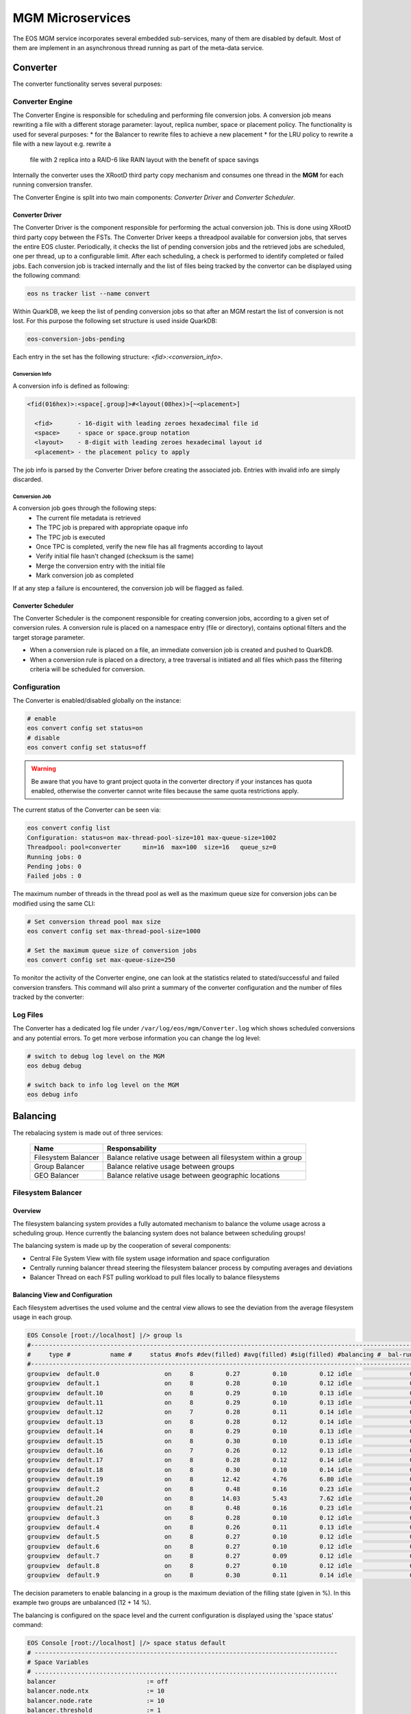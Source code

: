 .. index::
   pair: MGM; Microservices

.. highlight:: rst

.. _microservices:


MGM Microservices
=================

The EOS MGM service incorporates several embedded sub-services, many of them are disabled by default.
Most of them are implement in an asynchronous thread running as part of the meta-data service.

.. index::
   pair: MGM; Converter

Converter
---------

The converter functionality serves several purposes:

.. index::
   pair: Converter; Engine

Converter Engine
^^^^^^^^^^^^^^^^

The Converter Engine is responsible for scheduling and performing file
conversion jobs. A conversion job means rewriting a file with a different
storage parameter: layout, replica number, space or placement policy. The
functionality is used for several purposes:
* for the Balancer to rewrite files to achieve a new placement
* for the LRU policy to rewrite a file with a new layout e.g. rewrite a
  file with 2 replica into a RAID-6 like RAIN layout with the benefit of
  space savings

Internally the converter uses the XRootD third party copy mechanism and
consumes one thread in the **MGM** for each running conversion transfer.

The Converter Engine is split into two main components:
*Converter Driver* and *Converter Scheduler*.

.. index::
   pair: Converter; Driver

Converter Driver
"""""""""""""""""

The Converter Driver is the component responsible for performing the actual
conversion job. This is done using XRootD third party copy between the FSTs.
The Converter Driver keeps a threadpool available for conversion jobs,
that serves the entire EOS cluster. Periodically, it checks the list of
pending conversion jobs and the retrieved jobs are scheduled, one per
thread, up to a configurable limit. After each scheduling, a check is
performed to identify completed or failed jobs. Each conversion job is
tracked internally and the list of files being tracked by the convertor
can be displayed using the following command:

.. code-block:: bash

   eos ns tracker list --name convert

Within QuarkDB, we keep the list of pending conversion jobs so that
after an MGM restart the list of conversion is not lost. For this purpose
the following set structure is used inside QuarkDB:

.. code-block:: bash

  eos-conversion-jobs-pending

Each entry in the set has the following structure: *<fid>:<conversion_info>*.

.. index::
   pair: Conversion; Info

Conversion Info
~~~~~~~~~~~~~~~

A conversion info is defined as following:

.. code-block:: bash

  <fid(016hex)>:<space[.group]>#<layout(08hex)>[~<placement>]

    <fid>       - 16-digit with leading zeroes hexadecimal file id
    <space>     - space or space.group notation
    <layout>    - 8-digit with leading zeroes hexadecimal layout id
    <placement> - the placement policy to apply

The job info is parsed by the Converter Driver before creating
the associated job. Entries with invalid info are simply discarded.

.. index::
   pair: Conversion; Job

Conversion Job
~~~~~~~~~~~~~~

A conversion job goes through the following steps:
  - The current file metadata is retrieved
  - The TPC job is prepared with appropriate opaque info
  - The TPC job is executed
  - Once TPC is completed, verify the new file has all fragments according to layout
  - Verify initial file hasn't changed (checksum is the same)
  - Merge the conversion entry with the initial file
  - Mark conversion job as completed

If at any step a failure is encountered, the conversion job will be flagged
as failed.

.. index::
   pair: Converter; Scheduler

Converter Scheduler
"""""""""""""""""""

The Converter Scheduler is the component responsible for creating conversion jobs,
according to a given set of conversion rules. A conversion rule is placed
on a namespace entry (file or directory), contains optional filters
and the target storage parameter.

- When a conversion rule is placed on a file, an immediate conversion job is created
  and pushed to QuarkDB.
- When a conversion rule is placed on a directory, a tree traversal is initiated
  and all files which pass the filtering criteria will be scheduled for conversion.

.. index::
   pair: Converter; Configuration

Configuration
^^^^^^^^^^^^^
The Converter is enabled/disabled globally on the instance:

.. code-block:: bash

   # enable
   eos convert config set status=on
   # disable
   eos convert config set status=off

.. warning:: Be aware that you have to grant project quota in the converter
             directory if your instances has quota enabled, otherwise the
             converter cannot write files because the same quota restrictions
             apply.

The current status of the Converter can be seen via:

.. code-block:: bash

   eos convert config list
   Configuration: status=on max-thread-pool-size=101 max-queue-size=1002
   Threadpool: pool=converter      min=16  max=100  size=16   queue_sz=0
   Running jobs: 0
   Pending jobs: 0
   Failed jobs : 0


The maximum number of threads in the thread pool as well as the maximum
queue size for conversion jobs can be modified using the same CLI:

.. code-block:: bash

   # Set conversion thread pool max size
   eos convert config set max-thread-pool-size=1000

   # Set the maximum queue size of conversion jobs
   eos convert config set max-queue-size=250

.. index::
   pair: Converter; Log Files

To monitor the activity of the Converter engine, one can look at the
statistics related to stated/successful and failed conversion transfers.
This command will also print a summary of the converter configuration
and the number of files tracked by the converter:

.. code-block:: bash
   eos ns stat | grep -i "conve"
   ALL      converter info                   pool=converter      min=64  max=100  size=64   queue_sz=0
   ALL      tracker info                     tracker=convert size=0
   all ConversionJobFailed                         128.38 K       0.00       0.00       0.00       0.00     -NA-      -NA-      -NA-      -NA-     -NA-
   all ConversionJobStarted                          1.77 M       0.00       0.00       1.72       1.47     -NA-      -NA-      -NA-      -NA-     -NA-
   all ConversionJobSuccessful                       1.64 M       0.00       0.00       1.72       1.47     -NA-      -NA-      -NA-      -NA-     -NA-


Log Files
^^^^^^^^^

The Converter has a dedicated log file under ``/var/log/eos/mgm/Converter.log``
which shows scheduled conversions and any potential errors. To get more
verbose information you can change the log level:

.. code-block:: bash

   # switch to debug log level on the MGM
   eos debug debug

   # switch back to info log level on the MGM
   eos debug info


.. index::
   pair: MGM; Balancing

Balancing
---------

The rebalacing system is made out of three services:

.. epigraph::

   ========================= ======================================================================
   Name                      Responsability
   ========================= ======================================================================
   Filesystem Balancer       Balance relative usage between all filesystem within a group
   Group Balancer            Balance relative usage between groups
   GEO Balancer              Balance relative usage between geographic locations
   ========================= ======================================================================

.. index::
   pair: Balancer; File System Balancer

Filesystem Balancer
^^^^^^^^^^^^^^^^^^^

Overview
"""""""""

The filesystem balancing system provides a fully automated mechanism to balance the
volume usage across a scheduling group. Hence currently the balancing system
does not balance between scheduling groups!

The balancing system is made up by the cooperation of several components:

* Central File System View with file system usage information and space configuration
* Centrally running balancer thread steering the filesystem balancer process by computing averages and deviations
* Balancer Thread on each FST pulling workload to pull files locally to balance filesystems

.. ::note

   Balancing is en-/disabled in each space seperatly!

.. index::
   pair: Balancer; Info

Balancing View and Configuration
"""""""""""""""""""""""""""""""""

Each filesystem advertises the used volume and the central view allows to see
the deviation from the average filesystem usage in each group.

.. code-block:: bash

   EOS Console [root://localhost] |/> group ls
   #---------------------------------------------------------------------------------------------------------------------
   #     type #           name #     status #nofs #dev(filled) #avg(filled) #sig(filled) #balancing #  bal-run #drain-run
   #---------------------------------------------------------------------------------------------------------------------
   groupview  default.0                  on     8         0.27         0.10         0.12 idle                0          0
   groupview  default.1                  on     8         0.28         0.10         0.12 idle                0          0
   groupview  default.10                 on     8         0.29         0.10         0.13 idle                0          0
   groupview  default.11                 on     8         0.29         0.10         0.13 idle                0          0
   groupview  default.12                 on     7         0.28         0.11         0.14 idle                0          0
   groupview  default.13                 on     8         0.28         0.12         0.14 idle                0          0
   groupview  default.14                 on     8         0.29         0.10         0.13 idle                0          0
   groupview  default.15                 on     8         0.30         0.10         0.13 idle                0          0
   groupview  default.16                 on     7         0.26         0.12         0.13 idle                0          0
   groupview  default.17                 on     8         0.28         0.12         0.14 idle                0          0
   groupview  default.18                 on     8         0.30         0.10         0.14 idle                0          0
   groupview  default.19                 on     8        12.42         4.76         6.80 idle                0          0
   groupview  default.2                  on     8         0.48         0.16         0.23 idle                0          0
   groupview  default.20                 on     8        14.03         5.43         7.62 idle                0          0
   groupview  default.21                 on     8         0.48         0.16         0.23 idle                0          0
   groupview  default.3                  on     8         0.28         0.10         0.12 idle                0          0
   groupview  default.4                  on     8         0.26         0.11         0.13 idle                0          0
   groupview  default.5                  on     8         0.27         0.10         0.12 idle                0          0
   groupview  default.6                  on     8         0.27         0.10         0.12 idle                0          0
   groupview  default.7                  on     8         0.27         0.09         0.12 idle                0          0
   groupview  default.8                  on     8         0.27         0.10         0.12 idle                0          0
   groupview  default.9                  on     8         0.30         0.11         0.14 idle                0          0


The decision parameters to enable balancing in a group is the maximum deviation
of the filling state (given in %).
In this example two groups are unbalanced (12 + 14 %).

The balancing is configured on the space level and the current configuration
is displayed using the 'space status' command:

.. code-block:: bash

   EOS Console [root://localhost] |/> space status default
   # ------------------------------------------------------------------------------------
   # Space Variables
   # ....................................................................................
   balancer                         := off
   balancer.node.ntx                := 10
   balancer.node.rate               := 10
   balancer.threshold               := 1
   ...

.. index::
   pair: Balancer; Configuration

The configuration variables are:

.. epigraph::

   ========================= ======================================================================
   variable                  definition
   ========================= ======================================================================
   balancer                  can be off or on to disable or enable the balancing
   balancer.node.ntx         number of parallel balancer transfers running on each FST
   balancer.node.rate        rate limitation for each running balancer transfer in MB/s
   balancer.threshold        percentage at which balancing get's enabled within a scheduling group
   ========================= ======================================================================

If balancing is enabled ....

.. code-block:: bash

   EOS Console [root://localhost] |/> space config default space.balancer=on
   success: balancer is enabled!

Groups which are balancing are shown via the **eos group ls** command:

.. code-block:: bash

   EOS Console [root://localhost] |/> group ls
   #---------------------------------------------------------------------------------------------------------------------
   #     type #           name #     status #nofs #dev(filled) #avg(filled) #sig(filled) #balancing #  bal-run #drain-run
   #---------------------------------------------------------------------------------------------------------------------
   groupview  default.0                  on     8         0.27         0.10         0.12 idle                0          0
   groupview  default.1                  on     8         0.28         0.10         0.12 idle                0          0
   groupview  default.10                 on     8         0.29         0.10         0.13 idle                0          0
   groupview  default.11                 on     8         0.29         0.10         0.13 idle                0          0
   groupview  default.12                 on     7         0.28         0.11         0.14 idle                0          0
   groupview  default.13                 on     8         0.28         0.12         0.14 idle                0          0
   groupview  default.14                 on     8         0.29         0.10         0.13 idle                0          0
   groupview  default.15                 on     8         0.30         0.10         0.13 idle                0          0
   groupview  default.16                 on     7         0.26         0.12         0.13 idle                0          0
   groupview  default.17                 on     8         0.28         0.12         0.14 idle                0          0
   groupview  default.18                 on     8         0.30         0.10         0.14 idle                0          0
   groupview  default.19                 on     8        12.42         4.76         6.80 balancing          10          0
   groupview  default.2                  on     8         0.48         0.16         0.23 idle                0          0
   groupview  default.20                 on     8        14.03         5.43         7.62 balancing          12          0
   groupview  default.21                 on     8         0.48         0.16         0.23 idle                0          0
   groupview  default.3                  on     8         0.28         0.10         0.12 idle                0          0
   groupview  default.4                  on     8         0.26         0.11         0.13 idle                0          0
   groupview  default.5                  on     8         0.27         0.10         0.12 idle                0          0
   groupview  default.6                  on     8         0.27         0.10         0.12 idle                0          0
   groupview  default.7                  on     8         0.27         0.09         0.12 idle                0          0
   groupview  default.8                  on     8         0.27         0.10         0.12 idle                0          0
   groupview  default.9                  on     8         0.30         0.11         0.14 idle                0          0

The current balancing can also be viewed by space or node:

.. code-block:: bash

   EOS Console [root://localhost] |/> space ls --io
   #----------------------------------------------------------------------------------------------------------------------------------------------------------------------
   #     name # diskload # diskr-MB/s # diskw-MB/s #eth-MiB/s # ethi-MiB # etho-MiB #ropen #wopen # used-bytes #  max-bytes # used-files # max-files #  bal-run #drain-run
   #----------------------------------------------------------------------------------------------------------------------------------------------------------------------
   default       0.02        66.00        66.00        862         57         60     31     22      1.99 TB    347.33 TB     805.26 k     16.97 G         51          0

   EOS Console [root://localhost] |/> node ls --io
   #------------------------------------------------------------------------------------------------------------------------------------------------------------------------------------
   #               hostport # diskload # diskr-MB/s # diskw-MB/s #eth-MiB/s # ethi-MiB # etho-MiB #ropen #wopen # used-bytes #  max-bytes # used-files # max-files #  bal-run #drain-run
   #------------------------------------------------------------------------------------------------------------------------------------------------------------------------------------
   lxfsra02a02.cern.ch:1095       0.08        41.00         0.00        119          0         41     23      0    825.47 GB     41.92 TB     298.80 k      2.05 G          0          0
   lxfsra02a05.cern.ch:1095       0.03        19.00         0.00        119          0         19      2      0    832.01 GB     43.92 TB     152.14 k      2.15 G          0          0
   lxfsra02a06.cern.ch:1095       0.01         0.00        11.00        119         12          0      0      6     70.05 GB     43.92 TB      54.77 k      2.15 G         10          0
   lxfsra02a07.cern.ch:1095       0.01         0.00        11.00        119          9          0      0      3     79.95 GB     43.92 TB      75.91 k      2.15 G         10          0
   lxfsra02a08.cern.ch:1095       0.01         0.00        11.00        119          9          0      0      2     52.01 GB     43.92 TB      61.25 k      2.15 G          8          0
   lxfsra04a01.cern.ch:1095       0.01         0.00        10.00        119          9          0      0      1     72.12 GB     41.92 TB      60.92 k      2.05 G          8          0
   lxfsra04a02.cern.ch:1095       0.01         0.00        10.00        119          9          0      0      7     52.32 GB     43.92 TB      86.72 k      2.15 G         10          0
   lxfsra04a03.cern.ch:1095       0.01         0.00        10.00        119          9          0      0      5     10.53 GB     43.92 TB      14.80 k      2.15 G          5          0

To see the usage difference within the group, one can inspect all the group filesystems via **eos group ls --IO** e.g.

.. code-block:: bash

   EOS Console [root://localhost] |/> group ls --IO default.20
   #---------------------------------------------------------------------------------------------------------------------
   #     type #           name #     status #nofs #dev(filled) #avg(filled) #sig(filled) #balancing #  bal-run #drain-run
   #---------------------------------------------------------------------------------------------------------------------
   groupview  default.20                 on     8        13.71         5.48         7.47 balancing          37          0
   #.................................................................................................................................................................................................................
   #                     hostport #  id #     schedgroup # diskload # diskr-MB/s # diskw-MB/s #eth-MiB/s # ethi-MiB # etho-MiB #ropen #wopen # used-bytes #  max-bytes # used-files # max-files #  bal-run #drain-run
   #.................................................................................................................................................................................................................
   lxfsra02a05.cern.ch:1095    17       default.20       0.47        12.00         0.00        119          0         21      1      0    383.17 GB      2.00 TB      59.33 k     97.52 M          0          0
   lxfsra02a06.cern.ch:1095    35       default.20       0.08         0.00         6.00        119         10          0      0      6     26.56 GB      2.00 TB       6.23 k     97.52 M          7          0
   lxfsra04a01.cern.ch:1095    57       default.20       0.13         0.00         6.00        119          9          0      0      4     25.01 GB      2.00 TB       6.11 k     97.52 M          4          0
   lxfsra02a08.cern.ch:1095    77       default.20       0.08         0.00         6.00        119         11          0      0      5     27.36 GB      2.00 TB       6.64 k     97.52 M          8          0
   lxfsra04a02.cern.ch:1095    99       default.20       0.07         0.00         4.00        119         10          0      0      3     26.57 GB      2.00 TB       7.75 k     97.52 M          6          0
   lxfsra02a02.cern.ch:1095   121       default.20       1.00        22.00         0.00        119          0         41     21      0    351.07 GB      2.00 TB      59.80 k     97.52 M          0          0
   lxfsra02a07.cern.ch:1095   143       default.20       0.10         0.00         7.00        119          9          0      0      2     28.57 GB      2.00 TB       7.46 k     97.52 M          7          0
   lxfsra04a03.cern.ch:1095   165       default.20       0.12         0.00         6.00        119         10          0      0      5      7.56 GB      2.00 TB       2.96 k     97.52 M          5          0


The scheduling activity for balancing can be monitored with the **eos ns ls** command:

.. code-block:: bash

   EOS Console [root://localhost] |/> ns stat
   # ------------------------------------------------------------------------------------
   # Namespace Statistic
   # ------------------------------------------------------------------------------------
   ALL      Files                            682781 [booted] (12s)
   ALL      Directories                      1316
   # ....................................................................................
   ALL      File Changelog Size              804.27 MB
   ALL      Dir  Changelog Size              515.98 kB
   # ....................................................................................
   ALL      avg. File Entry Size             1.18 kB
   ALL      avg. Dir  Entry Size             392.00 B
   # ------------------------------------------------------------------------------------
   ALL      Execution Time                   0.40 +- 1.12
   # -----------------------------------------------------------------------------------------------------------
   who      command                          sum             5s     1min     5min       1h exec(ms) +- sigma(ms)
   # -----------------------------------------------------------------------------------------------------------
   ALL        Access                                      0     0.00     0.00     0.00     0.00     -NA- +- -NA-
    ....
   ALL        Schedule2Balance                         6423    11.75    10.81    10.71     1.78     -NA- +- -NA-
   ALL        Schedule2Drain                              0     0.00     0.00     0.00     0.00     -NA- +- -NA-
   ALL        Scheduled2Balance                        6423    11.75    10.81    10.71     1.78     4.20 +- 0.57
   ALL        SchedulingFailedBalance                     0     0.00     0.00     0.00     0.00     -NA- +- -NA-


The relevant counters are:

.. epigraph::

   ============================== =====================================================================
   state                          definition
   ============================== =====================================================================
   Schedule2Balance               counter/rate at which all FSTs ask for a file to balance
   ScheduledBalance               counter/rate of balancing transfers which have been scheduled to FSTs
   SchedulingFailedBalance        counter/rate of scheduling requests which could not get any workload
                                  (e.g. no file matches the target machine)
   ============================== =====================================================================

.. index::
   pair: Balancer; Group Balancer

Group Balancer
^^^^^^^^^^^^^^

The group balancer uses the converter mechanism to move files from groups
above a given threshold filling state to groups under the threshold filling
state. Once the groups fall within the threshold they no longer participate in
balancing and thus prevents further oscillations, once the groups are in a
settled state.


.. index::
   pair: Group Balancer; Engine


Group Balancer Engine
"""""""""""""""""""""

From EOS 4.8.74 2 different balancer engines are supported which can be switched
at runtime. A brief description of the various engines and their features are
described below. Please note that only one engine can be configured to run at a
time.

Std
~~~

This is the default engine, which uses deviation from the average groups filled
to decide which groups are the outliers to be balanced. Both the deviation from
the left and right can be configured individually to further fine tune how the
groups are picked for balancing. The parameter is to be entered as percent value
as deviation from average. Groups within the threshold values will not
participate in balancing. Files from groups above the threshold will be picked
at random within constraints (see `min/max_file_size` config below) and moved to
groups below threshold. The parameters expected for the engine are
`max_threshold` and `min_threshold`, groups above max_threshold deviation from
average and below min_threshold deviation from average will be the participating
groups. For compatibility the currently ``groupbalancer.threshold`` will be as a
default value in case both ``groupbalancer.min_threshold`` and
``groupbalancer.max_threshold`` aren't provided. It is recommended to explicitly
configure as this option may be removed in a future release.

MinMax
~~~~~~

This engine can be used as a stop gap engine to balance outliers, unlike the
std. engine no averages are computed, this engine takes static min & max
threshold values which are absolute `%` of groups fill ratio. Groups with usage
above the `max_threshold` (for eg 90%) will be chosen for filling to groups with
usage below `min_threshold`. While for almost all common use cases std. engine
should fit the bill, when needing to do targetted balancing only on certain
outliers this engine can be used as a temporary measure. This engine is only
recommended as a quick fix to balance outliers and then it is recommended to run
the std. engine to balance for longer periods of time.

.. index::
   pair: Group Balancer; Configuration

Freespace
~~~~~~~~~

This engine can be used in case groups have non uniform total capacities and you
want to make the absolute free space equal in all groups. The geoscheduler picks
groups in a round robin fashion, so having absolute freespace equal makes it
easy to keep groups in balance after. The same parameters `max_threshold` and
`min_threshold` can be used to tweak the spread of total freespace allowed. Additionally a list of groups that do not need to participate in balancing activity can be configured via the key ``groupbalancer.blocklist``. For adding removing the same key needs to be set again to the new value.


Configuration
"""""""""""""
Groupbalancing is enabled/disabled by space:

.. code-block:: bash

   # enable
   eos space config default space.groupbalancer=on
   # disable
   eos space config default space.groupbalancer=off

The current configuration of Group Balancing can be seen via

.. code-block:: bash

   eos -b space status default
   # ------------------------------------------------------------------------------------
   # Space Variables
   # ....................................................................................
   ...
   groupbalancer                    := on
   groupbalancer.engine             := std
   groupbalancer.file_attempts      := 50
   groupbalancer.max_file_size      := 20000000000
   groupbalancer.min_file_size      := 1000000000
   groupbalancer.max_threshold      := 5
   groupbalancer.min_threshold      := 5
   groupbalancer.ntx                := 1500
   groupbalancer.threshold          := 1  # Deprecated, this value will not be used if min/max thresholds are set
   ...

The ``max_file_size`` and ``min_file_size`` parameter decides the size of files
to be picked for transfer. The ``file_attempts`` is the number of attempts the
random picker will use to try to find a file within those sizes. For really
sparse file systems, where the probability of finding a file within the size
might be lower, it is possible to tweak this number. The number of concurrent
transfers to schedule is defined via the **groupbalancer.ntx** space variable,
this is the number of transfers in every cycle of groupbalancer scheduling,
which is every 10s. Hence it is recommended to set a min value in the hundreds
or around 1000 (and watch the progress occasionally with eos io stat) if the
groups are really unbalanced:

.. code-block:: bash

   # schedule 10 transfers in parallel
   eos space config default space.groupbalancer.ntx=1000

Configure the groupbalancer engine:

.. code-block:: bash

   # configure the goupbalancer engine
   eos space config default space.groupbalancer.engine=std

The threshold in percent is defined via the **groupbalancer.min_threshold** &
**groupbalancer.max_threshold** variable. For std. balancer engine this is a
percent deviation from average:

.. code-block:: bash

   # set a 3 percent min threshold & 5 percent max threshold
   eos space config default space.groupbalancer.min_threshold=3
   eos space config default space.groupbalancer.max_threshold=5

In case you want to run the minmax balancer engine, here the values are
absolute values

   # set a 3 percent min threshold & 5 percent max threshold
   eos space config default space.groupbalancer.engine=minmax
   eos space config default space.groupbalancer.min_threshold=60
   eos space config default space.groupbalancer.max_threshold=80


Make sure that you have enabled the converter and the **converter.ntx** space
variable is bigger than **groupbalancer.ntx** :

.. code-block:: bash

   # enable the converter
   eos space config default space.converter=on
   # run 20 conversion transfers in parallel
   eos space config default space.converter.ntx=20

One can see the same settings and the number of active conversion transfers
(scroll to the right):

.. code-block:: bash

   eos space ls
   #------------------------------------------------------------------------------------------------------------------------------------------------------------------------------------------------------
   #     type #           name #  groupsize #   groupmod #N(fs) #N(fs-rw) #sum(usedbytes) #sum(capacity) #capacity(rw) #nom.capacity #quota #balancing # threshold # converter #  ntx # active #intergroup
   #------------------------------------------------------------------------------------------------------------------------------------------------------------------------------------------------------
   spaceview           default           22           22    202       123          2.91 T       339.38 T      245.53 T          0.00     on        off        0.00          on 100.00     0.00         off


Configure blocklisting, ie. groups that do not participate. (Only used in freespace engine currently)

.. code-block:: bash

   # blocklist groups default.2, default.8 in participating
   eos space config default space.groupbalancer.blocklist=default.2, default.8

.. index::
   pair: Group Balancer; Info

Status
"""""""

Status of the groupbalancer engine can be viewed with

.. code-block:: bash

   $ eos space groupbalancer status default
   Engine configured          : Std
   Current Computed Average   : 0.397366
   Min Deviation Threshold    : 0.03
   Max Deviation Threshold    : 0.05
   Total Group Size: 25
   Total Groups Over Threshold: 8
   Total Groups Under Threshold: 12
   # Detailed view of groups available with `--detail` switch
   $ eos space groupbalancer status default --detail
   engine configured          : Std
   Current Computed Average   : 0.397258
   Min Deviation Threshold    : 0.03
   Max Deviation Threshold    : 0.05
   Total Group Size: 25
   Total Groups Over Threshold: 8
   Total Groups Under Threshold: 12
   Groups Over Threshold
   ┌──────────┬──────────┬──────────┬──────────┐
   │Group     │ UsedBytes│  Capacity│    Filled│
   ├──────────┴──────────┴──────────┴──────────┤
   │default.8      2.75 T     6.00 T       0.46│
   │default.6      5.34 T     6.00 T       0.89│
   │default.5      2.78 T     6.00 T       0.46│
   │default.12     2.74 T     6.00 T       0.46│
   │default.11     2.77 T     6.00 T       0.46│
   │default.10     2.74 T     6.00 T       0.46│
   │default.3      2.83 T     6.00 T       0.47│
   │default.0      5.36 T     6.00 T       0.89│
   └───────────────────────────────────────────┘

   Groups Under Threshold
   ┌──────────┬──────────┬──────────┬──────────┐
   │Group     │ UsedBytes│  Capacity│    Filled│
   ├──────────┴──────────┴──────────┴──────────┤
   │default.9      2.19 T     6.00 T       0.36│
   │default.7      2.18 T     6.00 T       0.36│
   │default.24     1.78 T     6.00 T       0.30│
   │default.21     2.20 T     6.00 T       0.37│
   │default.2      1.47 G     6.00 T       0.00│
   │default.18     1.86 T     6.00 T       0.31│
   │default.17     2.17 T     6.00 T       0.36│
   │default.20     1.81 T     6.00 T       0.30│
   │default.15     1.80 T     6.00 T       0.30│
   │default.14     6.10 G     6.00 T       0.00│
   │default.13     2.15 T     6.00 T       0.36│
   │default.1      1.75 T     6.00 T       0.29│
   └───────────────────────────────────────────┘

For MinMax engines these numbers are absolute percent (for eg this was configured with 45 & 85)

.. code-block:: bash

   $ eos space groupbalancer status default
   Engine configured: MinMax
   Min Threshold    : 0.45
   Max Threshold    : 0.85
   Total Group Size: 25
   Total Groups Over Threshold: 9
   Total Groups Under Threshold: 4

There is a 60s cache for values, so if values are reconfigured

Traffic from the groupbalancer is tagged as ``eos/groupbalancer`` and visible in iostat

.. code-block:: bash

   eos io stat -x
    io │             application│    1min│    5min│      1h│     24h
   └───┴────────────────────────┴────────┴────────┴────────┴────────┘
   out        eos/groupbalancer  86.41 G 190.89 G   2.95 T  19.15 T
   out          eos/replication        0   1.49 G  52.96 G  52.96 G
   out                    other      605   1.33 K  10.77 K  64.73 K
   in         eos/groupbalancer  18.91 G  85.30 G   2.83 T  19.04 T
   in           eos/replication        0   1.43 G  52.90 G  52.90 G
   in                     other      605   1.33 K  10.77 K  64.73 K

.. index::
   pair: Group Balancer; Log Files

Log Files
""""""""""
The Group Balancer has a dedicated log file under ``/var/log/eos/mgm/GroupBalancer.log``
which shows basic variables used for balancing decisions and scheduled transfers. To get more
verbose information you can change the log level:

.. code-block:: bash

   # switch to debug log level on the MGM
   eos debug debug

   # switch back to info log level on the MGM
   eos debug info

.. index::
   pair: Balancer; GEO Balancer


GEO Balancer
^^^^^^^^^^^^

The GEO Balancer uses the converter mechanism to redistribute files according
to their geographical location. Currently it is only moving files with replica
layouts. To avoid oscillations a threshold parameter defines when geo balancing stops e.g.
the deviation from the average in a group is less then the threshold parameter.

.. index::
   pair: GEO Balancer; Configuration

Configuration
"""""""""""""
GEO balancing uses the relative filling state of a geo tag and not absolute byte
values.

GEO balancing is enabled/disabled by space:

.. code-block:: bash

   # enable
   eos space config default space.geobalancer=on
   # disable
   eos space config default space.geobalancer=off

The curent status of GEO Balancing can be seen via

.. code-block:: bash

   eos -b space status default
   # ------------------------------------------------------------------------------------
   # Space Variables
   # ....................................................................................
   ...
   geobalancer                    := off
   geobalancer.ntx                := 0
   geobalancer.threshold          := 0.1
   ...

The number of concurrent transfers to schedule is defined via the **geobalancer.ntx**
space variable:

.. code-block:: bash

   # schedule 10 transfers in parallel
   eos space config default space.geobalancer.ntx=10

The threshold in percent is defined via the **geobalancer.threshold** variable:

.. code-block:: bash

   # set a 5 percent threshold
   eos space config default space.geobalancer.threshold=5

Make sure that you have enabled the converter and the **converter.ntx** space
variable is bigger than **geobalancer.ntx** :

.. code-block:: bash

   # enable the converter
   eos space config default space.converter=on
   # run 20 conversion transfers in parallel
   eos space config default space.converter.ntx=20

One can see the same settings and the number of active conversion transfers
(scroll to the right):

.. code-block:: bash

   eos space ls
   #------------------------------------------------------------------------------------------------------------------------------------------------------------------------------------------------------
   #     type #           name #  groupsize #   groupmod #N(fs) #N(fs-rw) #sum(usedbytes) #sum(capacity) #capacity(rw) #nom.capacity #quota #balancing # threshold # converter #  ntx # active #intergroup
   #------------------------------------------------------------------------------------------------------------------------------------------------------------------------------------------------------
   spaceview           default           22           22    202       123          2.91 T       339.38 T      245.53 T          0.00     on        off        0.00          on 100.00     0.00         off

.. warning::
   You have to configure geo mapping for clients, at least for the MGM machine,
   otherwise EOS does not apply the geoplacement/scheduling algorithm and GEO
   Balancing does not give the expected results!

.. index::
   pair: GEO Balanacer; Log Files

Log Files
"""""""""
The GEO Balancer has a dedicated log file under ``/var/log/eos/mgm/GeoBalancer.log``
which shows basic variables used for balancing decisions and scheduled transfers. To get more
verbose information you can change the log level:

.. code-block:: bash

   # switch to debug log level on the MGM
   eos debug debug

   # switch back to info log level on the MGM
   eos debug info

.. index::
   pair: MGM; Draining

Draining
--------

The drain system contains two engines:

* Filesystem Draining
* Group Draining

.. index::
   pair: Draining; Filesystem Draining

Filesystem Draining
^^^^^^^^^^^^^^^^^^^

Overview
""""""""

The EOS drain system provides a fully automatic mechanism to drain (empty)
filesystems under certain error conditions. A file system drain is triggered
by an IO error on a file system or manually by an operator setting a
filesystem in drain mode.

The drain engine makes use of the GeoTreeEngine component to decide where
to move the drained replicas. The drain proccesses are spawned on the MGM and
represent simple XRootD third-party-copy transfers.

.. index::
   pair: FST; Scrubber


FST Scrubber
~~~~~~~~~~~~

Each FST run's a dedicated thread doing scrubbing. Scrubbing is running if the
file system configuration is at least **wo** ( e.g. in write-only or read-write mode),
the file system is in **booted** state and the label of the
filesystem ``<mountpoint>/.eosfsid + <mountpoint>/.eosfsuuid`` is readable.
If the label is not readable the Scrubber broadcasts an IO error for filesystems
in **ro**, **wo** or **rw** mode and **booted** state with the error text
"filesystem seems to be not mounted anymore".

The FST scrubber follows the filling size of a disk and writes test pattern
files at 0%, 10%, 20% ... 90% filling with the goal to do tests equally
distributed over the physical size of the disk. At each 10% filling position
the scrubber creates a write-once file to be re-read in each scrubbing pass
and a re-write file which is re-written and re-read in each scrubbing pass.
The following pattern is written into the test files:

.. code-block:: bash

   scrubPattern[0][i]=0xaaaa5555aaaa5555ULL;
   scrubPattern[0][i+1]=0x5555aaaa5555aaaaULL;
   scrubPattern[1][i]=0x5555aaaa5555aaaaULL;
   scrubPattern[1][i+1]=0xaaaa5555aaaa5555ULL;

Pattern 0 or pattern 1 is selected randomly. Each test file has 1MB size and
the scrub file names are ``<mountpoint>/scrub.write-once.[0-9]`` and
``<mountpoint>/scrub.re-write.[0-9]``.

In case an error is detected, the FST broadcasts an EIO to the MGM with the
error text "filesystem probe error detected".

You can see filesystems in error state and the error text on the MGM node doing:

.. code-block:: bash

   EOS Console [root://localhost] |/> fs ls -e
   #...............................................................................................
   #                   host #   id #     path #       boot # configstatus #      drain #... #errmsg
   #...............................................................................................
        lxfsrk51a02.cern.ch   3235    /data05  opserror            empty      drained   5 filesystem seems to be
                                                                                          not mounted anymore
        lxfsrk51a04.cern.ch   3372    /data19  opserror            empty      drained   5 filesystem probe error detected


.. index::
   pair: Filesystem; Statemachine
   pair: Filesystem; View

Central File System View and State Machine
~~~~~~~~~~~~~~~~~~~~~~~~~~~~~~~~~~~~~~~~~~

Each filesystem in EOS has a configuration, boot state and drain state.

The possible configuration states are self explaining:

.. epigraph::

   ============= ======================================================================================
   state          definition
   ============= ======================================================================================
   rw            filesystem set in read write mode
   wo            filesystem set in write-once mode
   ro            filesystem set in read-only mode
   drain         filesystem set in drain mode
   off           filesystem set disabled
   empty         filesystem is empty e.g. contains no files any more
   ============= ======================================================================================

File systems involved in any kind of IO need to be in boot state booted.

The configured file systems are shown via:

.. code-block:: bash

   EOS Console [root://localhost] |/> fs ls

   #.........................................................................................................................
   #                   host (#...) #   id #           path #     schedgroup #       boot # configstatus #      drain # active
   #.........................................................................................................................
        lxfsra02a05.cern.ch (1095)      1          /data01        default.0       booted             rw      nodrain   online
        lxfsra02a05.cern.ch (1095)      2          /data02       default.10       booted             rw      nodrain   online
        lxfsra02a05.cern.ch (1095)      3          /data03        default.1       booted             rw      nodrain   online
        lxfsra02a05.cern.ch (1095)      4          /data04        default.2       booted             rw      nodrain   online
        lxfsra02a05.cern.ch (1095)      5          /data05        default.3       booted             rw      nodrain   online

As shown each file system has also a drain state. Drain states can be:

.. epigraph::

   ================ ==============================================================================================================================================================================
   state            definition
   ================ ==============================================================================================================================================================================
   nodrain          file system is currently not draining
   prepare          the drain process is prepared - this phase lasts 60 seconds
   wait             the drain process either waits for the namespace to be booted or it is waiting that the graceperiod has passed (see below)
   draining         the drain process is enabled - nodes inside the scheduling group start to pull transfers to drop replicas from the filesystem to drain
   stalling         in the last 5 minutes there was noprogress of the drain procedure. This happens if the files to transfer are very huge or there are only files left which cannot be replicated.
   expired          the time defined by the drainperiod variable has passed and the drain process is stopped. There are files left on the disk which couldn't be drained.
   drained          all files have been drained from the filesystem.
   failed           the drain activity is finished but there are still files on file system that could not be drained and require a manual inspection.
   ================ ==============================================================================================================================================================================

The final state can be one of the following: expired, failed or drained.

The drain and grace periods are defined as a space variables (e.g. automatically
applied to all filesystems in that space when they are moved into or registered).

One can see the settings via the space command:

.. code-block:: bash

   EOS Console [root://localhost] |/> space status default
   # ------------------------------------------------------------------------------------
   # Space Variables
   # ....................................................................................
   balancer                         := on
   balancer.node.ntx                := 10
   balancer.node.rate               := 10
   balancer.threshold               := 1
   drainer.node.ntx                 := 10
   drainer.node.rate                := 25
   drainperiod                      := 3600
   graceperiod                      := 86400
   groupmod                         := 24
   groupsize                        := 20
   headroom                         := 0.00 B
   quota                            := off
   scaninterval                     := 1

They can be modified by setting the *drainperiod* or *graceperiod* variable in
number of seconds:

.. code-block:: bash

   EOS Console [root://localhost] |/> space config default space.drainperiod=86400
   success: setting drainperiod=86400

   EOS Console [root://localhost] |/> space config default space.graceperiod=86400
   success: setting graceperiod=86400

.. warning::
   This defines the variables only if filesystems are registered or moved into that space.

If you want to apply this setting to all filesystems in that space,
you have additionally to call:

.. code-block:: bash

   EOS Console [root://localhost] |/> space config default fs.drainperiod=86400
   EOS Console [root://localhost] |/> space config default fs.graceperiod=86400

If you want a global overview about running drain processes, you can get the
number of running drain transfers by space, by group, by node and by filesystem:

.. code-block:: bash

   EOS Console [root://localhost] |/> space ls --io
   #----------------------------------------------------------------------------------------------------------------------------------------------------------------------
   #     name # diskload # diskr-MB/s # diskw-MB/s #eth-MiB/s # ethi-MiB # etho-MiB #ropen #wopen # used-bytes #  max-bytes # used-files # max-files #  bal-run #drain-run
   #----------------------------------------------------------------------------------------------------------------------------------------------------------------------
   default       0.01        32.00        17.00        862         15         14      9      9      6.97 TB    347.33 TB      20.42 M     16.97 G          0         10

   EOS Console [root://localhost] |/> group  ls --io
   #----------------------------------------------------------------------------------------------------------------------------------------------------------------------------
   #           name # diskload # diskr-MB/s # diskw-MB/s #eth-MiB/s # ethi-MiB # etho-MiB #ropen #wopen # used-bytes #  max-bytes # used-files # max-files #  bal-run #drain-run
   #----------------------------------------------------------------------------------------------------------------------------------------------------------------------------
   default.0              0.00         0.00         0.00        952        217        199      0      0    338.31 GB     15.97 TB     952.65 k    780.14 M          0          0
   default.1              0.00         0.00         0.00        952        217        199      0      0    336.07 GB     15.97 TB     927.18 k    780.14 M          0          0
   default.10             0.00         0.00         0.00        952        217        199      0      0    332.23 GB     15.97 TB     926.45 k    780.14 M          0          0
   default.11             0.00         0.00         0.00        952        217        199      0      0    325.14 GB     15.97 TB     948.02 k    780.14 M          0          0
   default.12             0.00         0.00         0.00        833        180        179      0      0     22.39 GB     13.97 TB     898.40 k    682.62 M          0          0
   default.13             0.00         0.00         1.00        952        217        199      0      0    360.30 GB     15.97 TB     951.05 k    780.14 M          0          0
   default.14             0.99        96.00       206.00        952        217        199     31     30    330.45 GB     15.97 TB     956.50 k    780.14 M          0         36
   default.15             0.00         0.00         0.00        952        217        199      0      0    308.26 GB     15.97 TB     939.26 k    780.14 M          0          0
   default.16             0.00         0.00         0.00        833        188        184      0      0    327.76 GB     13.97 TB     899.97 k    682.62 M          0          0
   default.17             0.87       100.00       202.00        952        217        199     16     28    368.09 GB     15.97 TB     933.95 k    780.14 M          0         31
   default.18             0.00         0.00         0.00        952        217        199      0      0    364.27 GB     15.97 TB     953.94 k    780.14 M          0          0
   default.19             0.00         0.00         0.00        952        217        199      0      0    304.66 GB     15.97 TB     939.24 k    780.14 M          0          0
   default.2              0.00         0.00         0.00        952        217        199      0      0    333.64 GB     15.97 TB     920.26 k    780.14 M          0          0
   default.20             0.00         0.00         0.00        952        217        199      0      0    335.00 GB     15.97 TB     957.02 k    780.14 M          0          0
   default.21             0.00         0.00         0.00        952        217        199      0      0    335.18 GB     15.97 TB     921.75 k    780.14 M          0          0
   default.3              0.00         0.00         0.00        952        217        199      0      0    319.06 GB     15.97 TB     919.02 k    780.14 M          0          0
   default.4              0.00         0.00         0.00        952        217        199      0      0    320.18 GB     15.97 TB     826.62 k    780.14 M          0          0
   default.5              0.00         0.00         0.00        952        217        199      0      0    320.12 GB     15.97 TB     924.60 k    780.14 M          0          0
   default.6              0.00         0.00         0.00        952        217        199      0      0    333.56 GB     15.97 TB     920.32 k    780.14 M          0          0
   default.7              0.00         0.00         0.00        952        217        199      0      0    333.42 GB     15.97 TB     922.51 k    780.14 M          0          0
   default.8              0.00         0.00         0.00        952        217        199      0      0    335.67 GB     15.97 TB     925.39 k    780.14 M          0          0
   default.9              0.00         0.00         0.00        952        217        199      0      0    325.37 GB     15.97 TB     957.84 k    780.14 M          0          0
   test                   0.00         0.00         0.00          0          0          0      0      0       0.00 B       0.00 B         0.00        0.00          0          0

   EOS Console [root://localhost] |/> node  ls --io
   #------------------------------------------------------------------------------------------------------------------------------------------------------------------------------------
   #               hostport # diskload # diskr-MB/s # diskw-MB/s #eth-MiB/s # ethi-MiB # etho-MiB #ropen #wopen # used-bytes #  max-bytes # used-files # max-files #  bal-run #drain-run
   #------------------------------------------------------------------------------------------------------------------------------------------------------------------------------------
   eosdevsrv1.cern.ch:1095       0.00         0.00         0.00          0          0          0      0      0       0.00 B       0.00 B         0.00        0.00          0          0
   lxfsra02a02.cern.ch:1095       0.10        19.00        55.00        119         37         20      7      8    935.18 GB     41.92 TB       2.54 M      2.05 G          0         10
   lxfsra02a05.cern.ch:1095       0.06         5.00        53.00        119         30          5      1     10    968.03 GB     43.92 TB       2.71 M      2.15 G          0         10
   lxfsra02a06.cern.ch:1095       0.05         0.00        50.00        119         16          0      0      6    872.91 GB     43.92 TB       2.84 M      2.15 G          0          6
   lxfsra02a07.cern.ch:1095       0.05        33.00        10.00        119         23         33      6      7    882.25 GB     43.92 TB       3.03 M      2.15 G          0          8
   lxfsra02a08.cern.ch:1095       0.09        41.00        56.00        119         45         42      9      9    947.68 GB     43.92 TB       2.78 M      2.15 G          0         10
   lxfsra04a01.cern.ch:1095       0.09        15.00       101.00        119         29         15      2      8    818.77 GB     41.92 TB       2.02 M      2.05 G          0         10
   lxfsra04a02.cern.ch:1095       0.09        27.00        83.00        119         37         27      2     10    837.91 GB     43.92 TB       2.30 M      2.15 G          0         10
   lxfsra04a03.cern.ch:1095       0.05        56.00         1.00        119          0         57     20      0    746.40 GB     43.92 TB       2.21 M      2.15 G          0          0

   EOS Console [root://localhost] |/> fs ls --io

   #.................................................................................................................................................................................................................
   #                     hostport #  id #     schedgroup # diskload # diskr-MB/s # diskw-MB/s #eth-MiB/s # ethi-MiB # etho-MiB #ropen #wopen # used-bytes #  max-bytes # used-files # max-files #  bal-run #drain-run
   #.................................................................................................................................................................................................................

   ...

   lxfsra04a02.cern.ch:1095   109       default.14       0.21         0.00        15.00        119         21          0      0      8     59.35 GB      2.00 TB     102.85 k     97.52 M          0          8

   ...



Drain Threads MGM
""""""""""""""""""

Each filesystem shown in the drain view in a non-final state has a thread on the
MGM associated to it.

.. code-block:: bash

   EOS Console [root://localhost] |/> fs ls -d

   #......................................................................................................................
   #                   host (#...) #   id #           path #      drain #   progress #      files # bytes-left #  timeleft
   #......................................................................................................................
   lxfsra02a05.cern.ch (1095)     20          /data20      prepare            0         0.00       0.00 B          24

A drain thread is steering the drain of each filesystem in non-final state and
is responsible of spawning drain processes directly on the MGM node. These logical
drain jobs use the GeoTreeEngine to select the destination file system are queued
in case the limits per node are reached. The drain parameters can be configured at
the space level:

.. code-block:: bash

   EOS Console [root://localhost] |/> space status default

   # ------------------------------------------------------------------------------------
   # Space Variables
   # ....................................................................................
   ..

   drainer.node.nfs                 := 10
   drainer.fs.ntx                   := 10
   drainperiod                      := 3600
   graceperiod                      := 86400
   ..

By default max 5 file systems per node can be drained in parallel with max 5
parallel transfers per file system.

The values can be modified via:

.. code-block:: bash

   EOS Console [root://localhost] |/> space config default space.drainer.node.nfs=20
   EOS Console [root://localhost] |/> space config default space.drainer.fs.ntx=50


Example Drain Process
"""""""""""""""""""""

We need to drain filesystem 20. However the file system is still fully operational
hence we use status drain.

.. code-block:: bash

   EOS Console [root://localhost] |/> fs config 20 configstatus=drain
   EOS Console [root://localhost] |/> fs ls -d

   #......................................................................................................................
   #                   host (#...) #   id #           path #      drain #   progress #      files # bytes-left #  timeleft
   #......................................................................................................................
   lxfsra02a05.cern.ch (1095)     20          /data20      prepare            0         0.00       0.00 B          24

After 60 seconds a drain filesystem changes into state draining if the drain
mode was manually set. If a graceperiod is defined, it will stay in status
waiting for the length of the grace period.

In this example the defined drain period is 1 day:

.. code-block:: bash

   EOS Console [root://localhost] |/> fs ls -d

   #......................................................................................................................
   #                   host (#...) #   id #           path #      drain #   progress #      files # bytes-left #  timeleft
   #......................................................................................................................
   lxfsra04a03.cern.ch (1095)    20           /data20     draining            5        75.00     37.29 GB       86269

   When the drain has successfully completed, the output looks like this:

   EOS Console [root://localhost] |/> fs ls -d

   #......................................................................................................................
   #                   host (#...) #   id #           path #      drain #   progress #      files # bytes-left #  timeleft
   #......................................................................................................................
   lxfsra02a05.cern.ch (1095)     20          /data20      drained            0         0.00       0.00 B           0


If the drain can not complete you will see this after the drain period has passed:

.. code-block:: bash

   EOS Console [root://localhost] |/> fs ls -d

   #......................................................................................................................
   #                   host (#...) #   id #           path #      drain #   progress #      files # bytes-left #  timeleft
   #......................................................................................................................
   l
   lxfsra04a03.cern.ch (1095)     20          /data20      expired           56        34.00     27.22 GB       86050

You can now investigate the origin by doing:

.. code-block:: bash

   EOS Console [root://localhost] |/> fs status 20

   ...

   # ....................................................................................
   # Risk Analysis
   # ....................................................................................
   number of files                  :=         34 (100.00%)
   files healthy                    :=          0 (0.00%)
   files at risk                    :=          0 (0.00%)
   files inaccessbile               :=         34 (100.00%)
   # ------------------------------------------------------------------------------------

Here all remaining files are inaccessible because all replicas are down.

In case files are claimed to be accessible you have to look directoy at the remaining files:

.. code-block:: bash

   EOS Console [root://localhost] |/> fs dumpmd 20 -path
   path=/eos/dev/2rep/sub12/lxplus403.cern.ch_10/0/0/7.root
   path=/eos/dev/2rep/sub12/lxplus403.cern.ch_10/0/2/8.root
   path=/eos/dev/2rep/sub12/lxplus406.cern.ch_4/0/1/0.root
   path=/eos/dev/2rep/sub12/lxplus403.cern.ch_43/0/2/8.root
   ...

Check these files using 'file check':

.. code-block:: bash

   EOS Console [root://localhost] |/> file check /eos/dev/2rep/sub12/lxplus403.cern.ch_10/0/0/7.root
   path="/eos/dev/2rep/sub12/lxplus403.cern.ch_10/0/0/7.root" fid="0002d989" size="291241984" nrep="2" checksumtype="adler" checksum="0473000100000000000000000000000000000000"
   nrep="00" fsid="20" host="lxfsra02a05.cern.ch:1095" fstpath="/data08/00000012/0002d989" size="291241984" checksum="0473000100000000000000000000000000000000"
   nrep="01" fsid="53" host="lxfsra04a01.cern.ch:1095" fstpath="/data09/00000012/0002d989" size="291241984" checksum="0000000000000000000000000000000000000000"

In this case the second replica didn't commit a checksum and cannot be read.

This you might fix like this:

.. code-block:: bash

   EOS Console [root://localhost] |/> file verify /eos/dev/2rep/sub12/lxplus403.cern.ch_10/0/0/7.root -checksum -commitchecksum


If you just want to force the remove of files remaining on a non-drained filesystem,
you can drop all files on a particular filesystem using **eos fs dropfiles**.
If you use the '-f' flag all references to these files will be removed immediately
and EOS won't try to delete any file anymore.

.. code-block:: console

   EOS Console [root://localhost] |/> fs dropfiles 170 -f
   Do you really want to delete ALL 24 replica's from filesystem 170 ?
   Confirm the deletion by typing => 1434841745
   => 1434841745

   Deletion confirmed

.. index::
   pair: Draining; Group Draining

Group Drainer
^^^^^^^^^^^^^

The group drainer uses the converter mechanism to drain files from groups to target groups.
Failed transfers are retried a configurable number of times before finally reaching either a
drained or drainfail status for a group. It uses an architecture similar to GroupBalancer with a
special Drainer Engine which only looks for groups marked as *drain* as source groups. The target
groups are by default chosen as a threshold below the total group fillness average. Similar to
converter and groupbalancer this is enabled/disabled at a space level.

.. index::
   pair: Group Drainer; Configuration


Configuration
"""""""""""""

.. code-block:: bash

   # enable/disable
   eos space config space.groupbalancer = <on/off>

   # force a group to drain
   eos group set <groupname> drain



   # The list of various configuration flags supported in the eos cli
   space config <space-name> space.groupdrainer=on|off                   : enable/disable the group drainer [ default=on ]
   space config <space-name> space.groupdrainer.threshold=<threshold>    : configure the threshold(%) for picking target groups
   space config <space-name> space.groupdrainer.group_refresh_interval   : configure time in seconds for refreshing cached groups info [default=300]
   space config <space-name> space.groupdrainer.retry_interval           : configure time in seconds for retrying failed drains [default=4*3600]
   space config <space-name> space.groupdrainer.retry_count              : configure the amount of retries for failed drains [default=5]
   space config <space-name> space.groupdrainer.ntx                      : configure the max file transfer queue size [default=10000]


The `threshold` param by default is a percent threshold below the total computed average of all group fillness. If you want to ignore this and target
every available group, then threshold=0 will do that.
The `group refresh interval` determines how often we refresh the list of groups in the system, since this is not expected to change that often by
default we only do it every 5 minutes (or when any groupdrainer config sees a change)
The `ntx` is the maximum amount of transfers we keep as active, it is okay to set this value higher than converter's ntx so that a healthy queue is maintained
and the converter is kept busy. However if you want to reduce throughput, reducing the ntx will essentially throttle the files we schedule for transfers
The `retry_interval` and `retry_count` determine the amount of retries we do for a failed transfer. By default we try upto 5 times before giving up and
eventually marking the FS as drainfailed. This will need manual intervention similar to handling regular FS drains.

.. index::
   pair: Group Drainer; Info

Status
"""""""

Currently a very minimal status command is implemented, which only informs about
the total transfers in queue and failed being tracked currently, in addition to
the count of groups in drain state and target groups. This is expected to change
in the future with more information about the progress of the drain.

This command can be accessed via

.. code-block:: bash

   eos space groupdrainer status <spacename>


Recommendations
"""""""""""""""

It is recommended not to drain FS individually within the groups that are marked as in drain state
as the groupdrainer may target the same files targeted by the regular drainer and similarly they
may compete on drain complete statuses.

GroupBalancer only targets groups that are not in drain state, so in groups in drain state will not
be picked as either source or target groups by the GroupBalancer. However if no threshold is configured
then we might end up in scenarios where a file is being targeted by GroupDrainer to a group that is
relatively full eventually forcing the GroupBalancer to also balance. To avoid this it is recommended to
set the threshold so that only groups below average are targeted by GroupDrainer.


Completion
"""""""""""

In a groupdrain scenario:
An individual FS is marked as either drained/drainfailed
- When all the files in the FS are converted ie. transferred to other groups (`drained`)
- There are some files which even after `retry_count` attempts were failing transfer (`drainfailed`)


A groupdrain is marked as complete when all the FSes in a group are in drained or drainfailed mode.
In this scenario the group status is set as `drained` or `drainfailed`, which should be visible in the
`eos group ls` command.

.. index::
   pair: MGM; Inspector


File Inspector
--------------

The File Inspector is a slow agent scanning all files in a namespace and collects statistics per layout type. Additionally it adds statistic about replication inconsistencies per layout. The target interval to scan all files is user defined. The default cycle is 4 hours, which can create a too high load in large namespaces and should be adjusted accordingly.

.. index::
   pair: Inspector; Configuration

Configuration
^^^^^^^^^^^^^

File Inspector
"""""""""""""""
The File Inspector has to be enabled/disabled in the default space only:

.. code-block:: bash

   # enable
   eos space config default space.inspector=on
   # disable
   eos space config default space.inspector=off

By default Replication Tracking is disabled.

The current status of the Tracker can be seen via:

.. code-block:: bash

   eos space status default
   # ------------------------------------------------------------------------------------
   # Space Variables
   # ....................................................................................
   ...
   inspector                        := off
   ...


Inspector Interval
"""""""""""""""""""

The default inspector interval to scan all files is 4 hours. The interval can be set using:

.. code-block:: bash

   # set interval to 1d
   eos space config default space.inspector.interval=86400


.. index::
   pair: Inspector; Info


Inspector Status
^^^^^^^^^^^^^^^^

You can get the inspector status and an estimate for the run time using

.. code-block:: bash

   eos space inspector

   # or

   eos inspector

   # ------------------------------------------------------------------------------------
   # 2019-07-12T08:38:24Z
   # 28 % done - estimate to finish: 2575 seconds
   # ------------------------------------------------------------------------------------

Inspector Output
^^^^^^^^^^^^^^^^

You can see the current statistics of the inspector run using

.. code-block:: bash

   eos inspector -c
   eos inspector --current

   # ------------------------------------------------------------------------------------
   # 2019-07-12T08:39:55Z
   # 28 % done - estimate to finish: 2574 seconds
   # current scan: 2019-07-12T08:25:42Z
    not-found-during-scan            : 0
   ======================================================================================
   layout=00000000 type=plain         checksum=none     blockchecksum=none     blocksize=4k

   locations                        : 0
   nolocation                       : 223004
   repdelta:-1                      : 223004
   unlinkedlocations                : 0
   zerosize                         : 223004

   ======================================================================================
   layout=00100001 type=plain         checksum=none     blockchecksum=none     blocksize=4k

   locations                        : 2
   repdelta:0                       : 2
   unlinkedlocations                : 0
   volume                           : 3484

   ...


The reports tags are:

.. code-block:: bash

   locations         : number of replicas (or stripes) in this layout categorie
   nolocation        : number of files without any location attached
   repdelta:-N       : number of files with -N replicas missing
   repdelta:0        : number of files with correct replicat count
   repdelate:+N      : number of files with +N replicas in excess
   zerosize          : number of files with 0 size
   volume            : logical bytes stored in this layout type
   unlinkedlocations : number replicas still to be deleted
   shadowdeletions   : number of files with a replica pointing to a not configured filesystem for deletion
   shodowlocation    : number of files with a replica pointing to a not configured filesystem

.. index::
   pair: Inspector; Statistics
   pair: Inspector; Access Time Distribution
   pair: Inspector; Birth Time Distribution

You can get the statistics of the last completed run using

.. code-block:: bash

   eos inspector -l
   eos inspector --last

This will additionally include birth and access time distributions:

.. code-block:: bash

    eos inspector -l
    ...
    ======================================================================================
     Access time distribution of files
     0s                               : 1613 (1.59%)
     24h                              : 6 (0.01%)
     7d                               : 1 (0.00%)
     30d                              : 1 (0.00%)
     2y                               : 5 (0.00%)
     5y                               : 100.02 k (98.40%)
    ======================================================================================
     Access time volume distribution of files
     0s                               : 81.31 MB (98.73%)
     24h                              : 15.09 kB (0.02%)
     7d                               : 0 B (0.00%)
     30d                              : 1.00 MB (1.21%)
     2y                               : 10.49 kB (0.01%)
     5y                               : 24.27 kB (0.03%)
    ======================================================================================
     Birth time distribution of files
     0s                               : 1619 (1.59%)
     24h                              : 6 (0.01%)
     7d                               : 100.00 k (98.39%)
     90d                              : 1 (0.00%)
     5y                               : 13 (0.01%)
    ======================================================================================
     Birth time volume distribution of files
     0s                               : 81.32 MB (98.74%)
     24h                              : 1.01 MB (1.23%)
     7d                               : 25 B (0.00%)
     90d                              : 2769 B (0.00%)
     5y                               : 21.48 kB (0.03%)
    --------------------------------------------------------------------------------------

To get access time distributions you have to have the access time tracking enabled in the space configuration:
e.g. with 1h resolution: ``eos space config default atime=3600``

You can print the current and last run statistics in monitoring format:

.. code-block:: bash

   eos inspector -c -m
   ...

   eos inspector -l -m

   key=last layout=00100002 type=plain checksum=adler32 blockchecksum=none blocksize=4k locations=638871 repdelta:+1=1 repdelta:0=638869 unlinkedlocations=0 volume=10802198338 zerosize=550002
   key=last layout=00100012 type=replica checksum=adler32 blockchecksum=none blocksize=4k locations=42 repdelta:0=42 unlinkedlocations=0 volume=21008942
   key=last layout=00100014 type=replica checksum=md5 blockchecksum=none blocksize=4k locations=1 repdelta:0=1 unlinkedlocations=0 volume=1701
   key=last layout=00100015 type=replica checksum=sha1 blockchecksum=none blocksize=4k locations=1 repdelta:0=1 unlinkedlocations=0 volume=1701
   key=last layout=00100112 type=replica checksum=adler32 blockchecksum=none blocksize=4k locations=44 repdelta:0=22 unlinkedlocations=0 volume=10506283
   key=last layout=00640112 type=replica checksum=adler32 blockchecksum=none blocksize=1M locations=2 repdelta:0=1 unlinkedlocations=0 volume=1783
   key=last layout=20640342 type=raid6 checksum=adler32 blockchecksum=crc32c blocksize=1M locations=0 nolocation=6 repdelta:-4=6 unlinkedlocations=0 zerosize=6
   key=last layout=3b9ac9ff type=none checksum=none blockchecksum=none blocksize=illegal unfound=0
   kay=last tag=accesstime::files 0=1613 86400=6 604800=1 2592000=1 63072000=5 157680000=100015
   key=last tag=accesstime::volume 0=81309191 86400=15090 604800=0 2592000=1000000 63072000=10495 157680000=24274
   kay=last tag=birthtime::files 0=1619 86400=6 604800=100002 7776000=1 157680000=13

The list of file ids with an inconsistency can be extracted using:

.. code-block:: bash

   # print the list of file ids
   eos inspector -c -p #current run

   fxid:00140237 repdelta:-1
   fxid:001410ff repdelta:-1
   fxid:00141807 repdelta:-1
   fxid:0013da42 repdelta:-4
   fxid:0013da43 repdelta:-4
   fxid:0013da44 repdelta:-4
   fxid:0013da45 repdelta:-4
   fxid:0013da57 repdelta:-4
   fxid:0013da68 repdelta:-4
   ...


   eos inspector -l -p #last run
   ...

   # export the list of file ids on the mgm
   eos inspector -c -e #current run
   # ------------------------------------------------------------------------------------
   # 2019-07-12T08:53:14Z
   # 100 % done - estimate to finish: 0 seconds
   # file list exported on MGM to '/var/log/eos/mgm/FileInspector.1562921594.list'
   # ------------------------------------------------------------------------------------

   eos inspector -l -e #last run
   # ------------------------------------------------------------------------------------
   # 2019-07-12T08:53:33Z
   # 100 % done - estimate to finish: 0 seconds
   # file list exported on MGM to '/var/log/eos/mgm/FileInspector.1562921613.list'
   # -----------------------------------------------------------------------


Log Files
^^^^^^^^^
The File Inspector has a dedicated log file under ``/var/log/eos/mgm/FileInspector.log``
which shows the scan activity and potential errors. To get more
verbose information you can change the log level:

.. code-block:: bash

   # switch to debug log level on the MGM
   eos debug debug

   # switch back to info log level on the MGM
   eos debug info

.. index::
   pair: MGM; LRU

LRU Engine
----------

The LRU system serves to apply various conversion or deletion policies. It scans in a defined interval the full directory hierarchy and applies
the following LRU policies:

.. epigraph::

   ===================================================================================== =====================
   Policy                                                                                Basis
   ===================================================================================== =====================
   Volume based LRU cache with low and high watermark                                    volume/threshold/time
   Automatic time based cleanup of empty directories                                     ctime
   Time based LRU cache with expiration time settings                                    ctime
   Automatic time based layout conversion if a file reaches a defined age                ctime
   Automatic size based layout conversion if a file fullfills a given size rule          size
   Automatic time based layout conversion if a file has not been used for specified time mtime
   ===================================================================================== =====================

.. index::
   pair: LRU; Configuration
   pair: LRU; Engine

Configuration
^^^^^^^^^^^^^

Engine
"""""""
The LRU engine has to be enabled/disabled in the default space only:

.. code-block:: bash

   # enable
   eos space config default space.lru=on
   # disable
   eos space config default space.lru=off

The current status of the LRU can be seen via:

.. code-block:: bash

   eos -b space status default
   # ------------------------------------------------------------------------------------
   # Space Variables
   # ....................................................................................
   ...
   lru                            := off
   lru.interval                   := 0
   ...

The interval in which the LRU engine is running is defined by the **lru.interval**
space variable:

.. code-block:: bash

   # run the LRU scan once a week
   eos space config default space.lru.interval=604800

.. index::
   pair: LRU; Policy

Policy
~~~~~~

Volume based LRU cache with low and high watermark
``````````````````````````````````````````````````
To configure an LRU cache with low and high watermark it is necessary to define
a quota node on the cache directory, set the high and low watermarks and to enable
the **atime** feature updating the creation times of files with the current
access time.

When the cache reaches the high watermark it cleans the oldest files untile low-watermark is reached:

.. code-block:: bash

   # define project quota on the cache directory
   eps quota set -g 99 -v 1T /eos/instance/cache/

   # define 90 as low and 95 as high watermark
   eos attr set sys.lru.watermark=90:95  /eos/instance/cache/

   # track atime with a time resolution of 5 minutes (space configuration parameter)
   eos space config default space.atime=300

.. index::
   pair: LRU; Clean Empty Directories


Automatic time based cleanup of empty directories
`````````````````````````````````````````````````
Configure automatic clean-up of empty directories which have a minimal age.
The LRU scan deletes directories with the largest deepness first to be able
to remove complete empty subtrees in the namespace.

.. code-block:: bash

   # remove automatically empty directories if they are older than 1 hour
   eos attr set sys.lru.expire.empty="1h" /eos/dev/instance/empty/


Time based LRU cache with expiration time settings
``````````````````````````````````````````````````
This policy allows to match files by name with a defined age to be deleted. We
use the following convention when specifying the age interval for the various
"match" options:

 +---------------+---------------+
 | Symbol        | Meaning       |
 +===============+===============+
 | **s/S**       | seconds       |
 +---------------+---------------+
 | **min/MIN**   | minutes       |
 +---------------+---------------+
 | **h/H**       | hours         |
 +---------------+---------------+
 | **d/D**       | days          |
 +---------------+---------------+
 | **w/W**       | weeks         |
 +---------------+---------------+
 | **mo/MO**     | months        |
 +---------------+---------------+
 | **y/Y**       | years         |
 +---------------+---------------+

All the size related symbols refer to the International System of Units, therfore
1K is 1000 bytes.

.. code-block:: bash

   # files with suffix *.root get removed after a month, files with *.tgz after one week
   eos attr set sys.lru.expire.match="*.root:1mo,*.tgz:1w"  /eos/dev/instance/scratch/

   # all files older than a day are automatically removed
   eos attr set sys.lru.expire.match="*:1d" /eos/dev/instance/scratch/

Automatic time based layout conversion if a file reaches a defined age
``````````````````````````````````````````````````````````````````````
This policy allows to convert a file from the current layout into a defined layout.
A *placement policy* can also be specified.

.. code-block:: bash

   # convert all files older than a month to the layout defined next
   eos attr set sys.lru.convert.match="*:1mo" /eos/dev/instance/convert/

   # define the conversion layout (hex) for the match rule '*' - this is RAID6 4+2
   eos attr set sys.conversion.*=20640542 /eos/dev/instance/convert/

   # same thing specifying a placement policy for the replicas/stripes
   eos attr set sys.conversion.*=20640542|gathered:site1::rack2 /eos/dev/instance/convert/

The hex layout ID contains also the checksum and blocksize settings. The best is
to create a file with the desired layout and get the hex layout ID using
**eos file info <path>**.

Automatic size based restriction for time based conversion
``````````````````````````````````````````````````````````
This policy addition allows to restrict the time based layout conversion to certain
file sizes.

.. code-block:: bash

   # convert all files smaller than 128m in size [ with units E/e,P/p,T/t,G/g,M/m,K/k ]
   eos attr set sys.lru.convert.match="*:1w:<1M"

   # convert all files bigger than 1G in size
   eos attr set sys.lru.convert.match="*:1w:>1G"


Automatic time based layout conversion if a file has not been used for specified time
``````````````````````````````````````````````````````````````````````````````````````
This policy allows to convert a file from the current layout to a different layout
if the file was not accessed for a defined interval. To use this feature one has
also to enable the **atime** feature where the access time is stored as the new
file creation time. A *placement policy* can also be specified.

.. code-block:: bash

     # track atime with a time resolution of one week ( space configuration parameter )
     eos space config default space.atime=604800

     # convert all files older than a month to the layout defined next
     eos attr set sys.lru.convert.match="*:6mo" /eos/dev/instance/convert/

     # define the conversion layout (hex) for the match rule '*' - this is RAID6 4+2
     eos attr set sys.conversion.*=20640542 /eos/dev/instance/convert/

     # same thing specifying a placement policy for the replicas/stripes
     eos> attr set sys.conversion.*=20640542|gathered:site1::rack2 /eos/dev/instance/convert/

.. index::
   pair: File; Conversion


Manual File Conversion
^^^^^^^^^^^^^^^^^^^^^^
It is possible to run an asynchronous file conversion using the **EOS CLI**.

.. code-block:: bash

   # convert the referenced file into a file with 3 replica
   eos file convert /eos/dev/2rep/passwd replica:3
   info: conversion based layout+stripe arguments
   success: created conversion job '/eos/dev/proc/conversion/0000000000059b10:default#00650212'

   # same thing mentioning target space and placement policy
   eos file convert /eos/dev/2rep/passwd replica:3 default gathered:site1::rack1
   info: conversion based layout+stripe arguments
   success: created conversion job '/eos/dev/proc/conversion/0000000000059b10:default#00650212'~gathered:site1::rack1

.. code-block:: bash

   # convert the referenced file into a RAID6 file with 6 stripes
   eos file convert /eos/dev/2rep/passwd raid6:6
   info: conversion based layout+stripe arguments
   success: created conversion job '/eos/dev/proc/conversion/0000000000064f61:default#20650542'

   # check that the conversion was successful
   eos fileinfo /eos/dev/2rep/passwd
   File: '/eos/dev/2rep/passwd'  Size: 2458
   Modify: Wed Oct 30 17:03:35 2013 Timestamp: 1383149015.384602000
   Change: Wed Oct 30 17:03:36 2013 Timestamp: 1383149016.243563000
     CUid: 0 CGid: 0  Fxid: 00064f63 Fid: 413539    Pid: 1864   Pxid: 00000748
   XStype: adler    XS: 01 15 4b 52
   raid6 Stripes: 6 Blocksize: 4M LayoutId: 20650542
     #Rep: 6
   <#> <fs-id> #.................................................................................................................
               #               host  #    schedgroup #      path #    boot # configstatus #    drain # active #         geotag #
               #.................................................................................................................
     0     102     lxfsra04a03.cern.ch      default.11     /data12    booted             rw    nodrain   online   eos::cern::mgm
     1     116     lxfsra02a05.cern.ch      default.11     /data12    booted             rw    nodrain   online   eos::cern::mgm
     2      94     lxfsra04a02.cern.ch      default.11     /data12    booted             rw    nodrain   online   eos::cern::mgm
     3      65     lxfsra02a07.cern.ch      default.11     /data12    booted             rw    nodrain   online   eos::cern::mgm
     4     108     lxfsra02a08.cern.ch      default.11     /data12    booted             rw    nodrain   online   eos::cern::mgm
     5      77     lxfsra04a01.cern.ch      default.11     /data13    booted             rw    nodrain   online   eos::cern::mgm
   *******

.. index::
   pair: LRU; Log Files

Log Files
^^^^^^^^^
The LRU engine has a dedicated log file under ``/var/log/eos/mgm/LRU.log``
which shows triggered actions based on scanned policies. To get more
verbose information you can change the log level:

.. code-block:: bash

   # switch to debug log level on the MGM
   eos debug debug

   # switch back to info log level on the MGM
   eos debug info


.. index::
   pair: MGM; FSCK
   pair: MGM; Consistency

FSCK
-----

FSCK (File System Consistency Check) is the service reporting and possibly repairing inconsistencies in an EOS instance.

This section describles how the internal file system consistency checks (FSCK) are configured and work.

.. index::
   pair: FSCK; FST Scan


Enable FST Scan
^^^^^^^^^^^^^^^

To enable the FST scan you have to set the variable **scaninterval** on the space and
on all file systems:

.. code-block:: bash

   # set it on the space to inherit a value for all new filesystems in this space every 14 days (time has to be in seconds)
   space config default space.scaninterval=1209600

   # set it on an existing filesystem (fsid 23) to 14 days (time has to be in seconds)
   fs config 23 space.scaninterval=1209600

   # set the scaninterval for all the existing file systems already registered in the given space
   space config default fs.scaninterval=1209601

.. note::

   The *scaninterval* time has to be given in seconds!


Caveats
^^^^^^^

For FSCK engine to function correctly, FSTs must be able to connect to QuarkDB directly (and to the MGM).


Overview
^^^^^^^^

High level summary
^^^^^^^^^^^^^^^^^^

#) error collection happens in the FST in defined intervals, no action/trigger by MGM is required for this

#) the locally saved results will be collected by the fsck collection thread of fsck engine

#) if the fsck repair thread is  enabled, the mgm will trigger repair actions (i.e. create / delete replica)
as required (based on collected error data)

Intervals and config parameters for file systems(FS)
^^^^^^^^^^^^^^^^^^^^^^^^^^^^^^^^^^^^^^^^^^^^^^^^^^^^

These values are set as global defaults on the space. A file system should get the values from the space when it is newly created.
Below you can find a brief description of the parameters influencing the scanning procedure.

===================  ===============   ===========================================================
Name                 Default           Description
===================  ===============   ===========================================================
scan_disk_interval   14400 [s] (4h)    interval at which files in the FS should be scanned, by the FST itself
scan_ns_interval     259200 [s] (3d)   interval at which files in the FS are compares against the
                                       namespace information from QuarkDB
scaninterval         604800 [s] (7d)   target interval at which all files should be scanned
scan_rain_interval   2419200 [s] (4w)  target interval at which all rain files should be scanned
scan_ns_rate         50 [Hz]           rate limit the requests to QuarkDB for the namespace scans
scanrate             100 [MB/s]        rate limit bandwidth used by the scanner when reading files
                                       from disk
===================  ===============   ===========================================================

**scan_disk_interval** and **scan_ns_interval** are skewed by a random factor per FS so that not all disks become busy at the same time.

The scan jobs are started with a lower IO priority class (using Linux ioprio_set) within EOS to decrease the impact on normal filesystem access, i.e. check logs for set io priority to 7 (lowest best-effort).

.. code-block:: bash

   210211 12:41:40 time=1613043700.017295 func=RunDiskScan              level=NOTE
   logid=1af8cd9e-6c5e-11eb-ae37-3868dd2a6fb0 unit=fst@fst-9.eos.grid.vbc.ac.at:1095 tid=00007f98bebff700 source=ScanDir:446
   tident=<service> sec=   uid=0 gid=0 name= geo="" msg="set io priority to 7(lowest best-effort)" pid=221712


Scan Duration
^^^^^^^^^^^^^

The first scan of a larger (fuller) FS can take several hours. Following scans will be much faster, within minutes (10-30min).
Subsequent scans will only look at file that have not been scanned since scaninterval . i.e. each scan iteration will only look at a fraction of the files on disk, compare the logs for such a scan. (see the last line “scannedfiles” vs “skippedfiles” and the scanduration of 293s.)

.. code-block:: bash

   210211 12:49:44 time=1613044184.957472 func=RunDiskScan              level=NOTE  logid=1827f5ea-6c5e-11eb-ae37-3868dd2a6fb0    unit=fst@fst-9.eos.grid.vbc.ac.at:1095 tid=00007f993afff700 source=ScanDir:504                    tident=<service> sec=      uid=0 gid=0 name= geo="" [ScanDir] Directory: /srv/data/data.01 files=147957 scanduration=293 [s] scansize=23732973568 [Bytes] [ 23733 MB ] scannedfiles=391 corruptedfiles=0 hwcorrupted=0 skippedfiles=147557

.. index::
   pair: FSCK; Error Types

Error Types detected by FSCK
^^^^^^^^^^^^^^^^^^^^^^^^^^^^

(in decreasing priority)

=============  ====================================================  ================================================================================================================
Error          Description                                           Fixed by
=============  ====================================================  ================================================================================================================
stripe_err     stripe is unable to reconstruct original file         FsckRepairJob
d_mem_sz_diff  disk and reference size mismatch                      FsckRepairJob
m_mem_sz_diff  MGM and reference size mismatch                       inspecting all the replicas or saved for manual inspection
d_cx_diff      disk and reference checksum mismatch                  FsckRepairJob
m_cx_diff      MGM and reference checksum mismatch                   inspecting all the replicas or saved for manual inspection
unreg_n        unregistered file / replica                           (i.e. file on FS that has no entry in MGM) register replica if metadata match or drop if not needed
rep_missing_n  missing replica for a file                            replica is registered on mgm but not on disk - FsckRepairJob
rep_diff_n     replica count is not nominal (too high or too low)    fixed by dropping replicas or creating new ones through FsckRepairJob
orphans_n      orphan files (no record for replica/file in mgm)      no action at the MGM, files not referenced by MGM at all, moved to to .eosorphans directory on FS mountpoint
=============  ====================================================  ================================================================================================================

.. index::
   pair: FSCK; Configuration

Configuration
^^^^^^^^^^^^^

Space
"""""

Some config items on the space are global, some are defaults (i.e. for newly created filesystems), see https://eos-docs.web.cern.ch/configuration/autorepair.html

To enable the FST scan you have to set the variable **scaninterval** on the space and on all file systems.

The intervals other than `scaninterval` are defaults for newly created filesystems. For an explanation. of the intervals see above.


.. code-block:: bash

   [root@mgm-1 ~]# eos space status default
   # ------------------------------------------------------------------------------------
   # Space Variables
   # ....................................................................................
   autorepair                       := on
   [...]
   scan_disk_interval               := 14400
   scan_ns_interval                 := 259200
   scan_ns_rate                     := 50
   scaninterval                     := 604800
   scan_rain_interval               := 2419200
   scanrate                         := 100
   [...]



Filesystem(FS)
"""""""""""""""

To enable the FST scan you have to set the variable `scaninterval` on the space and on all file systems

.. code-block:: bash

   [root@mgm-1 ~]# eos fs status 1
   # ------------------------------------------------------------------------------------
   # FileSystem Variables
   # ------------------------------------------------------------------------------------
   bootcheck                        := 0
   bootsenttime                     := 1612456466
   configstatus                     := rw
   host                             := fst-1.eos.grid.vbc.ac.at
   hostport                         := fst-1.eos.grid.vbc.ac.at:1095
   id                               := 1
   local.drain                      := nodrain
   path                             := /srv/data/data.00
   port                             := 1095
   queue                            := /eos/fst-1.eos.grid.vbc.ac.at:1095/fst
   queuepath                        := /eos/fst-1.eos.grid.vbc.ac.at:1095/fst/srv/data/data.00

   [...] defaults for these are taken from MGM, scanterval must be set!
   scan_disk_interval               := 14400
   scan_ns_interval                 := 259200
   scan_ns_rate                     := 50
   scaninterval                     := 604800
   scan_rain_interval               := 2419200
   scanrate                         := 100

   [...] various stat values reported back by the FST
   stat.fsck.blockxs_err            := 1
   stat.fsck.d_cx_diff              := 0
   stat.fsck.d_mem_sz_diff          := 0
   stat.fsck.d_sync_n               := 148520
   stat.fsck.m_cx_diff              := 0
   stat.fsck.m_mem_sz_diff          := 0
   stat.fsck.m_sync_n               := 148025
   stat.fsck.mem_n                  := 148526
   stat.fsck.orphans_n              := 497
   stat.fsck.rep_diff_n             := 5006
   stat.fsck.rep_missing_n          := 0
   stat.fsck.unreg_n                := 5003
   [...]


FSCK Settings
"""""""""""""""

With the settings above, stats are collected on the FST (and reported in fs status) but no further action is taken. To setup of the fsck mechanism, see the eos fsck subcommands:

`fsck stat`
"""""""""""

Gives a quick status of error stats collection and if the repair thread is active. The `eos fsck toggle-repair` and `toggle-collect` are really toggles. Use **eos fsck stat** to verify the correctness of your settings!

.. code-block:: bash

   [root@mgm-1 ~]# eos fsck stat
   Info: collection thread status -> enabled
   Info: repair thread status     -> enabled
   210211 15:54:09 1613055249.712603 Start error collection
   210211 15:54:09 1613055249.712635 Filesystems to check: 252
   210211 15:54:10 1613055250.769177 blockxs_err                    : 118
   210211 15:54:10 1613055250.769208 orphans_n                      : 92906
   210211 15:54:10 1613055250.769221 rep_diff_n                     : 1226274
   210211 15:54:10 1613055250.769224 rep_missing_n                  : 6
   210211 15:54:10 1613055250.769231 unreg_n                        : 1221521
   210211 15:54:10 1613055250.769235 Finished error collection
   210211 15:54:10 1613055250.769237 Next run in 30 minutes

The collection thread will interrogate the FSTs for locally collected error stats at configured intervals (default: 30 minutes).

`fsck report`
"""""""""""""

For a more comprehensive error report, use **eos fsck report** this will only contain data once the error collection has started (also note the switch -a to show errors per filesystem FS)

.. code-block:: bash

   [root@mgm-1 ~]# eos fsck report
   timestamp=1613055250 tag="blockxs_err" count=43
   timestamp=1613055250 tag="orphans_n" count=29399
   timestamp=1613055250 tag="rep_diff_n" count=181913
   timestamp=1613055250 tag="rep_missing_n" count=4
   timestamp=1613055250 tag="unreg_n" count=180971


.. index::
   pair: FSCK; Repair

Repair
^^^^^^

Most of the repair operations are implemented using the DrainTransferJob functionality.

Operations
^^^^^^^^^^

Inspect FST local Error Statistics
""""""""""""""""""""""""""""""""""

Use **eos-leveldb-inspect** command to inspect the contents of the local database on the FSTs.
The local database contains all information (fxid, error type, etc) that will be collected
by the mgm (compare the eos fs status <fsid> output).

.. code-block:: bash

   [root@fst-9 ~]# eos-leveldb-inspect  --dbpath /var/eos/md/fmd.0225.LevelDB --fsck
   Num. entries in DB[mem_n]:                     148152
   Num. files synced from disk[d_sync_n]:         148150
   Num, files synced from MGM[m_sync_n]:          147723
   Disk/referece size missmatch[d_mem_sz_diff]:   0
   MGM/reference size missmatch[m_mem_sz_diff]:   140065
   Disk/reference checksum missmatch[d_cx_diff]:  0
   MGM/reference checksum missmatch[m_cx_diff]:   0
   Num. of orphans[orphans_n]:                    427
   Num. of unregistered replicas[unreg_n]:        5078
   Files with num. replica missmatch[rep_diff_n]: 5081
   Files missing on disk[rep_missing_n]:          0

Check fsck repair activity
""""""""""""""""""""""""""

See if the fsck repair thread is active and how log its work queue is (cross check with log activity on mgm):

.. code-block:: bash

   [root@mgm-1 ~]# eos ns | grep fsck
   ALL      fsck info                        thread_pool=fsck min=2 max=20 size=20 queue_size=562
   ALL      tracker info                     tracker=fsck size=582
   compare namespace stats for total count of fsck operations:


   [root@mgm-1 ~]# eos ns stat | grep -i fsck
   ALL      fsck info                        thread_pool=fsck min=2 max=20 size=20 queue_size=168
   ALL      tracker info                     tracker=fsck size=188
   all FsckRepairFailed              71.58 K     0.00     0.03     1.35     0.87     -NA-      -NA-
   all FsckRepairStarted             63.19 M   857.75  1107.25  1112.05   918.32     -NA-      -NA-
   all FsckRepairSuccessful          63.12 M   857.75  1106.88  1110.64   917.44     -NA-      -NA-

Log examples
"""""""""""""

Startup of FST service and initializing fsck threads:


.. code-block:: bash

    210211 12:41:39 time=1613043699.997897 func=ConfigScanner level=INFO  logid=1af5b7a8-6c5e-11eb-ae37-3868dd2a6fb0
    unit=fst@fst-9.eos.grid.vbc.ac.at:1095 tid=00007f99497ff700 source=FileSystem:159 tident=<service> sec= uid=0 gid=0
    name= geo="" msg="started ScanDir thread with default parameters" fsid=238

   # NS scanner thread with random skew
   210211 12:41:50 time=1613043710.000322 func=RunNsScan  level=INFO  logid=1af62382-6c5e-11eb-ae37-3868dd2a6fb0
   unit=fst@fst-9.eos.grid.vbc.ac.at:1095 tid=00007f98e6bfe700 source=ScanDir:224 tident=<service> sec= uid=0 gid=0
   name= geo="" msg="delay ns scan thread by 38889 seconds" fsid=239 dirpath="/srv/data/data.14"


systemd ScanDir results
~~~~~~~~~~~~~~~~~~~~~~~

These logs are also written to /var/log/eos/fst/xrdlog.fst

.. code-block:: bash

   Feb 11 12:41:33 fst-9.eos.grid.vbc.ac.at eos_start.sh[220738]: Using xrootd binary: /opt/eos/xrootd/bin/xrootd
   Feb 11 12:49:44 fst-9.eos.grid.vbc.ac.at scandir[220738]: skipping scan w-open file: localpath=/srv/data/data.01/000006e3/010d045d fsid=226 fxid=010d045d
   Feb 11 12:49:44 fst-9.eos.grid.vbc.ac.at scandir[220738]: [ScanDir] Directory: /srv/data/data.01 files=147957 scanduration=293 [s] scansize=23732973568 [Bytes] [ 23733 MB ] scanned...iles=147557
   Feb 11 13:07:55 fst-9.eos.grid.vbc.ac.at scandir[220738]: [ScanDir] Directory: /srv/data/data.18 files=148074 scanduration=263 [s] scansize=17977114624 [Bytes] [ 17977.1 MB ] scann...iles=147730
   Feb 11 13:08:36 fst-9.eos.grid.vbc.ac.at scandir[220738]: [ScanDir] Directory: /srv/data/data.22 files=147905 scanduration=258 [s] scansize=19978055680 [Bytes] [ 19978.1 MB ] scann...iles=147498
   Feb 11 13:14:56 fst-9.eos.grid.vbc.ac.at scandir[220738]: [ScanDir] Directory: /srv/data/data.27 files=147445 scanduration=249 [s] scansize=15998377984 [Bytes] [ 15998.4 MB ] scann...iles=147119
   fsck repairs. success/failure on MGM

   210211 13:58:17 time=1613048297.294157 func=RepairReplicaInconsistencies level=INFO  logid=cf14c90e-6c68-11eb-becb-3868dd28d0c0 unit=mgm@mgm-1.eos.grid.vbc.ac.at:1094 tid=00007efd53bff700 source=FsckEntry:689                  tident=<service> sec=      uid=0 gid=0 name= geo="" msg="file replicas consistent" fxid=0028819b
   210211 13:58:17 time=1613048297.294294 func=RepairReplicaInconsistencies level=INFO  logid=cf14c54e-6c68-11eb-becb-3868dd28d0c0 unit=mgm@mgm-1.eos.grid.vbc.ac.at:1094 tid=00007efd51bfb700 source=FsckEntry:689                  tident=<service> sec=      uid=0 gid=0 name= geo="" msg="file replicas consistent" fxid=00ef5955
   210211 13:59:18 time=1613048358.345753 func=RepairReplicaInconsistencies level=ERROR logid=cf14c7ce-6c68-11eb-becb-3868dd28d0c0 unit=mgm@mgm-1.eos.grid.vbc.ac.at:1094 tid=00007efd523fc700 source=FsckEntry:663                  tident=<service> sec=      uid=0 gid=0 name= geo="" msg="replica inconsistency repair failed" fxid=0079b4d0 src_fsid=244


No repair action, file is being deleted
~~~~~~~~~~~~~~~~~~~~~~~~~~~~~~~~~~~~~~~

The file has an FsckEntry i.e. is marked from repair, and was previously listed on the collected errors, but

.. code-block:: bash

   210211 16:27:45 time=1613057265.418302 func=Repair                   level=INFO  logid=b077de7c-6c7d-11eb-becb-3868dd28d0c0 unit=mgm@mgm-1.eos.grid.vbc.ac.at:1094 tid=00007efd95bff700 source=FsckEntry:773                  tident=<service> sec=      uid=0 gid=0 name= geo=""
   msg="no repair action, file is being deleted" fxid=00033673
   The file is noted as “being deleted” as its container (directory) does not exist anymore, i.e.


   [root@mgm-1 ~]# eos fileinfo fxid:00033673
   File: 'fxid:00033673'  Flags: 0600  Clock: 1662bb7c74f01d9f
   Size: 0
   Modify: Fri Jul 24 11:32:15 2020 Timestamp: 1595583135.037235673
   Change: Fri Jul 24 11:32:15 2020 Timestamp: 1595583135.037235673
   Birth: Fri Jul 24 11:32:15 2020 Timestamp: 1595583135.037235673
   CUid: 12111 CGid: 11788 Fxid: 00033673 Fid: 210547 Pid: 0 Pxid: 00000000
   XStype: adler    XS: 00 00 00 00    ETAGs: "56518279954432:00000000"
   Layout: raid6 Stripes: 7 Blocksize: 1M LayoutId: 20640642 Redundancy: d0::t0
   #Rep: 0
   *******
   error: cannot retrieve file meta data - Container #0 not found (errc=0) (Success)


Discrepancy reported errors
^^^^^^^^^^^^^^^^^^^^^^^^^^^

... between fsck report summary / per filesystem and fsck stat.
EOS fsck report is giving different numbers for total report and per filesystem summary. This is expected.

Per filesystem reports may contain error counts for individual replicas of a single file stored in EOS.
**eos fsck stat** will reflect the per replica count, **eos fsck report** will show lower numbers,
not counting per each replica of a file.

**example script**

.. code-block:: bash

   echo "summed up by filesystem"
   ERR_TYPES="blockxs_err orphans_n rep_diff_n rep_missing_n unreg_n"
   for ETYPE in $ERR_TYPES; do
   echo -n "$ETYPE: "
   eos fsck report -a | grep $ETYPE  | awk '{print $4;}' | awk 'BEGIN{ FS="="; total=0}; { total=total+$2; } END{print total;}'
   done

   echo ""

   echo "eos fsck summary report"
   eos fsck report

**output example**

.. code-block:: bash

   [root@mgm-1 ~]# ./eos_fsck_miscount.sh
   summed up by filesystem
   blockxs_err: 115
   orphans_n: 95056
   rep_diff_n: 1251566
   rep_missing_n: 30
   unreg_n: 1246475

   eos fsck summary report
   timestamp=1613069473 tag="blockxs_err" count=43
   timestamp=1613069473 tag="orphans_n" count=29602
   timestamp=1613069473 tag="rep_diff_n" count=181913
   timestamp=1613069473 tag="rep_missing_n" count=28
   timestamp=1613069473 tag="unreg_n" count=180998

.. index::
   pair: Tracker; Replication Tracker


Replication Tracker
-------------------

The Replication Tracker follows the workflow of file creations. For each created file a virtual entry is created in the ``proc/tracker`` directory. Entries are removed once a layout is completely commited. The purpose of this tracker is to find inconsistent files after creation and to remove atomic upload relicts automatically after two days.


.. warning:: Please note that using the tracker will increase the meta-data operation load on the MGM!

.. index::
   pair: Tracker; Configuration

Configuration
^^^^^^^^^^^^^

Tracker
"""""""
The Replication Tracker has to be enabled/disabled in the default space only:

.. code-block:: bash

   # enable
   eos space config default space.tracker=on
   # disable
   eos space config default space.tracker=off

By default Replication Tracking is disabled.

The current status of the Tracker can be seen via:

.. code-block:: bash

   eos space status default
   # ------------------------------------------------------------------------------------
   # Space Variables
   # ....................................................................................
   ...
   tracker                        := off
   ...


Automatic Cleanup
^^^^^^^^^^^^^^^^^

When the tracker is enabled, an automatic thread inspects tracking entries and takes care of cleanup of tracking entries and the time based tracking directory hierarchy. Atomic upload files are automatically cleaned after 48 hours when the tracker is enabled.

.. index::
   pair: Tracker; Info

Listing Tracking Information
^^^^^^^^^^^^^^^^^^^^^^^^^^^^

You can get the current listing of tracked files using:

.. code-block:: bash

   eos space tracker

   # ------------------------------------------------------------------------------------
   key=00142888 age=4 (s) delete=0 rep=0/1 atomic=1 reason=REPLOW uri='/eos/test/creations/.sys.a#.f.1.802e6b70-973e-11e9-a687-fa163eb6b6cf'
   # ------------------------------------------------------------------------------------



The displayed reasons are:

* REPLOW - the replica number is too low
* ATOMIC - the file is an atomic upload
* KEEPIT - the file is still in flight
* ENOENT - the tracking entry has no corresponding namespace entry with the given file-id
* REP_OK - the tracking entry is healthy and can be removed - FUSE files appear here when not replica has been committed yet

There is convenience command defined in the console:

.. code-block:: bash

   eos tracker # instead of eos space tracker


.. index::
   pair: Tracker; Log Files

Log Files
^^^^^^^^^
The Replication Tracker has a dedicated log file under ``/var/log/eos/mgm/ReplicationTracker.log``
which shows the tracking entires and related cleanup activities. To get more
verbose information you can change the log level:

.. code-block:: bash

   # switch to debug log level on the MGM
   eos debug debug

   # switch back to info log level on the MGM
   eos debug info
